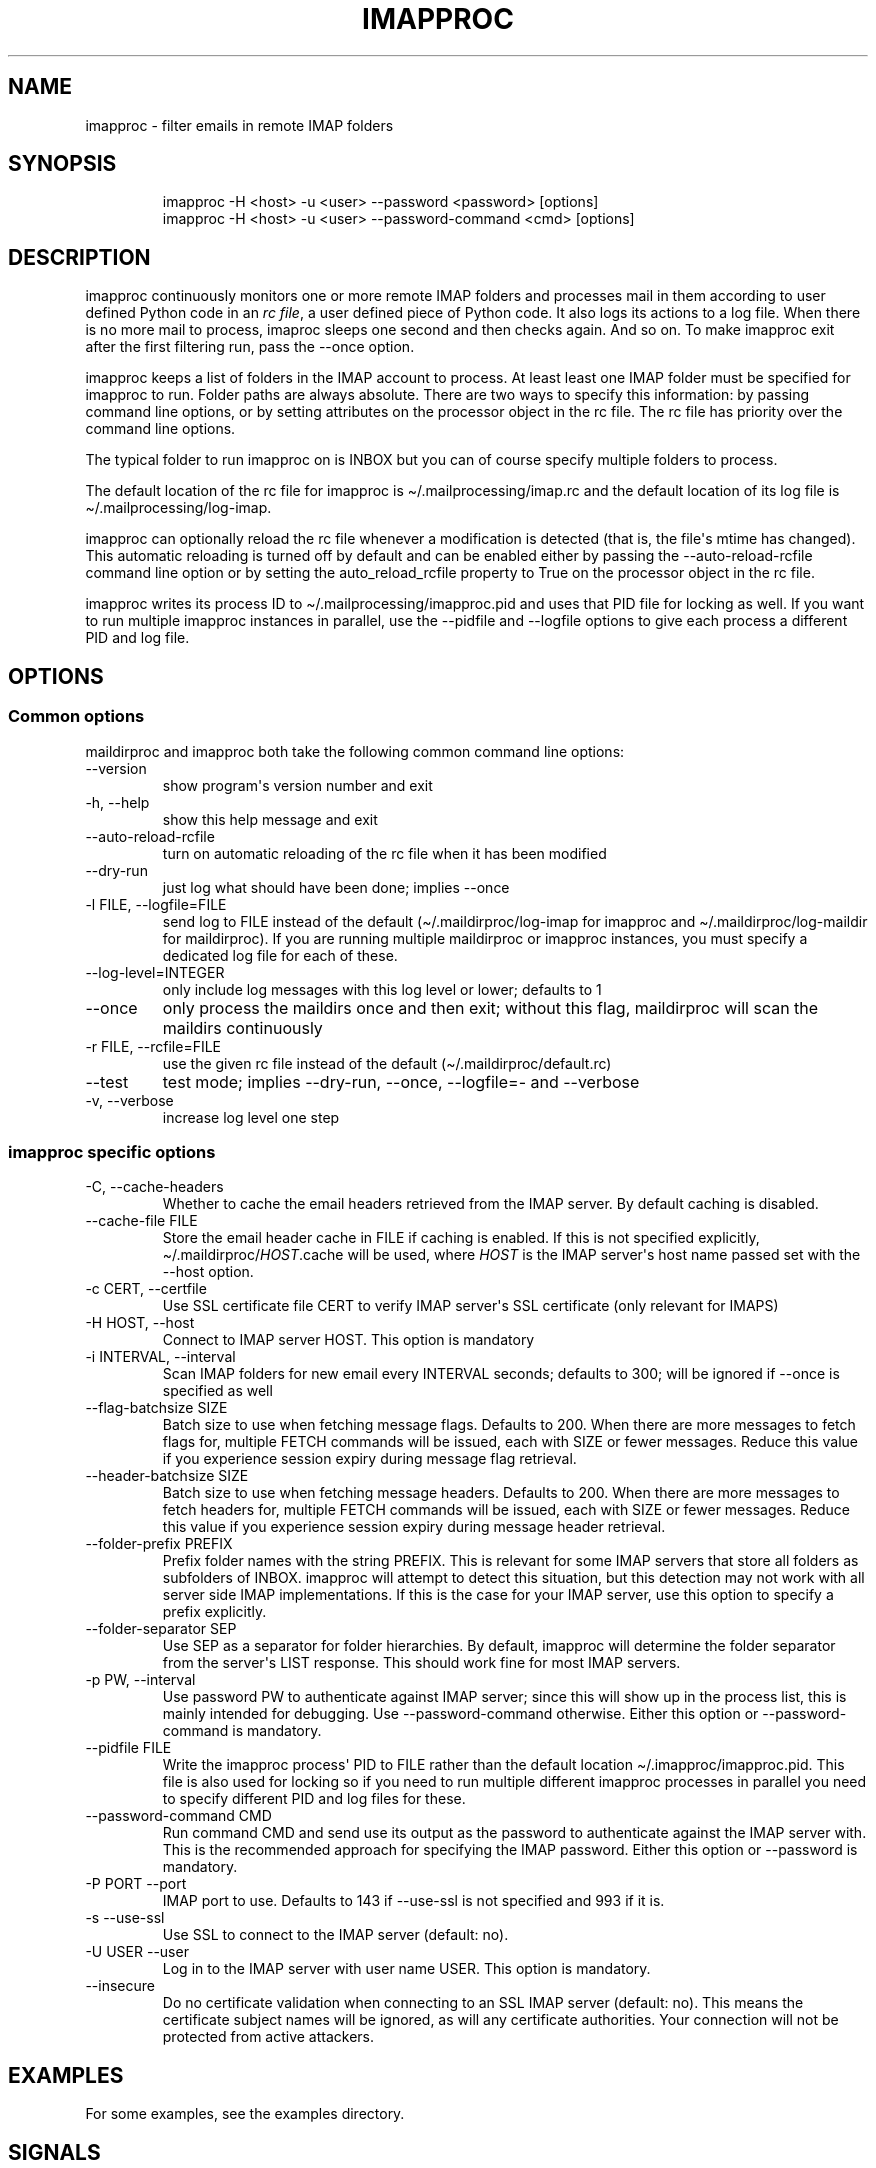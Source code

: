 .\" Automatically generated by Pandoc 3.1.9
.\"
.TH "IMAPPROC" "1" "" "User Commands" "User Commands"
.SH NAME
imapproc - filter emails in remote IMAP folders
.SH SYNOPSIS
.IP
.EX
imapproc -H <host> -u <user> --password <password>    [options]
imapproc -H <host> -u <user> --password-command <cmd> [options]
.EE
.SH DESCRIPTION
imapproc continuously monitors one or more remote IMAP folders and
processes mail in them according to user defined Python code in an
\f[I]rc file\f[R], a user defined piece of Python code.
It also logs its actions to a log file.
When there is no more mail to process, imaproc sleeps one second and
then checks again.
And so on.
To make imapproc exit after the first filtering run, pass the --once
option.
.PP
imapproc keeps a list of folders in the IMAP account to process.
At least least one IMAP folder must be specified for imapproc to run.
Folder paths are always absolute.
There are two ways to specify this information: by passing command line
options, or by setting attributes on the processor object in the rc
file.
The rc file has priority over the command line options.
.PP
The typical folder to run imapproc on is \f[CR]INBOX\f[R] but you can of
course specify multiple folders to process.
.PP
The default location of the rc file for imapproc is
\f[CR]\[ti]/.mailprocessing/imap.rc\f[R] and the default location of its
log file is \f[CR]\[ti]/.mailprocessing/log-imap\f[R].
.PP
imapproc can optionally reload the rc file whenever a modification is
detected (that is, the file\[aq]s mtime has changed).
This automatic reloading is turned off by default and can be enabled
either by passing the \f[CR]--auto-reload-rcfile\f[R] command line
option or by setting the \f[CR]auto_reload_rcfile\f[R] property to
\f[CR]True\f[R] on the processor object in the rc file.
.PP
imapproc writes its process ID to
\f[CR]\[ti]/.mailprocessing/imapproc.pid\f[R] and uses that PID file for
locking as well.
If you want to run multiple imapproc instances in parallel, use the
\f[CR]--pidfile\f[R] and \f[CR]--logfile\f[R] options to give each
process a different PID and log file.
.SH OPTIONS
.SS Common options
maildirproc and imapproc both take the following common command line
options:
.TP
--version
show program\[aq]s version number and exit
.TP
-h, --help
show this help message and exit
.TP
--auto-reload-rcfile
turn on automatic reloading of the rc file when it has been modified
.TP
--dry-run
just log what should have been done; implies --once
.TP
-l FILE, --logfile=FILE
send log to FILE instead of the default (\[ti]/.maildirproc/log-imap for
imapproc and \[ti]/.maildirproc/log-maildir for maildirproc).
If you are running multiple maildirproc or imapproc instances, you must
specify a dedicated log file for each of these.
.TP
--log-level=INTEGER
only include log messages with this log level or lower; defaults to 1
.TP
--once
only process the maildirs once and then exit; without this flag,
maildirproc will scan the maildirs continuously
.TP
-r FILE, --rcfile=FILE
use the given rc file instead of the default
(\[ti]/.maildirproc/default.rc)
.TP
--test
test mode; implies --dry-run, --once, --logfile=- and --verbose
.TP
-v, --verbose
increase log level one step
.SS imapproc specific options
.TP
-C, --cache-headers
Whether to cache the email headers retrieved from the IMAP server.
By default caching is disabled.
.TP
--cache-file FILE
Store the email header cache in FILE if caching is enabled.
If this is not specified explicitly,
\[ti]/.maildirproc/\f[I]HOST\f[R].cache will be used, where
\f[I]HOST\f[R] is the IMAP server\[aq]s host name passed set with the
--host option.
.TP
-c CERT, --certfile
Use SSL certificate file CERT to verify IMAP server\[aq]s SSL
certificate (only relevant for IMAPS)
.TP
-H HOST, --host
Connect to IMAP server HOST.
This option is mandatory
.TP
-i INTERVAL, --interval
Scan IMAP folders for new email every INTERVAL seconds; defaults to 300;
will be ignored if --once is specified as well
.TP
--flag-batchsize SIZE
Batch size to use when fetching message flags.
Defaults to 200.
When there are more messages to fetch flags for, multiple FETCH commands
will be issued, each with SIZE or fewer messages.
Reduce this value if you experience session expiry during message flag
retrieval.
.TP
--header-batchsize SIZE
Batch size to use when fetching message headers.
Defaults to 200.
When there are more messages to fetch headers for, multiple FETCH
commands will be issued, each with SIZE or fewer messages.
Reduce this value if you experience session expiry during message header
retrieval.
.TP
--folder-prefix PREFIX
Prefix folder names with the string PREFIX.
This is relevant for some IMAP servers that store all folders as
subfolders of INBOX.
imapproc will attempt to detect this situation, but this detection may
not work with all server side IMAP implementations.
If this is the case for your IMAP server, use this option to specify a
prefix explicitly.
.TP
--folder-separator SEP
Use SEP as a separator for folder hierarchies.
By default, imapproc will determine the folder separator from the
server\[aq]s LIST response.
This should work fine for most IMAP servers.
.TP
-p PW, --interval
Use password PW to authenticate against IMAP server; since this will
show up in the process list, this is mainly intended for debugging.
Use --password-command otherwise.
Either this option or --password-command is mandatory.
.TP
--pidfile FILE
Write the imapproc process\[aq] PID to FILE rather than the default
location \[ti]/.imapproc/imapproc.pid.
This file is also used for locking so if you need to run multiple
different imapproc processes in parallel you need to specify different
PID and log files for these.
.TP
--password-command CMD
Run command CMD and send use its output as the password to authenticate
against the IMAP server with.
This is the recommended approach for specifying the IMAP password.
Either this option or --password is mandatory.
.TP
-P PORT --port
IMAP port to use.
Defaults to 143 if --use-ssl is not specified and 993 if it is.
.TP
-s --use-ssl
Use SSL to connect to the IMAP server (default: no).
.TP
-U USER --user
Log in to the IMAP server with user name USER.
This option is mandatory.
.TP
--insecure
Do no certificate validation when connecting to an SSL IMAP server
(default: no).
This means the certificate subject names will be ignored, as will any
certificate authorities.
Your connection will not be protected from active attackers.
.SH EXAMPLES
For some examples, see the examples directory.
.SH SIGNALS
Both SIGINT and SIGTERM will cause imapproc to shut down cleanly, i.e.
it will close the IMAP connection and write the current in-memory cache
to disk upon receiving either of these signals.
.PP
SIGHUP will cause imapproc to close and re-open its log file.
This can be used for online log rotation in continuous mode.
.SH SEE ALSO
maildirproc(1), mailprocessing(5)
